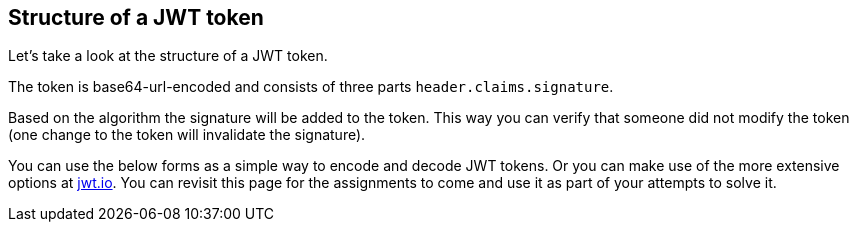 == Structure of a JWT token

Let's take a look at the structure of a JWT token.

The token is base64-url-encoded and consists of three parts `header.claims.signature`. 

Based on the algorithm the signature will be added to the token. This way you can verify that someone did not modify the token (one change to the token will invalidate the signature).

You can use the below forms as a simple way to encode and decode JWT tokens. Or you can make use of the more extensive options at https://jwt.io[jwt.io,window=_blank].
You can revisit this page for the assignments to come and use it as part of your attempts to solve it.
